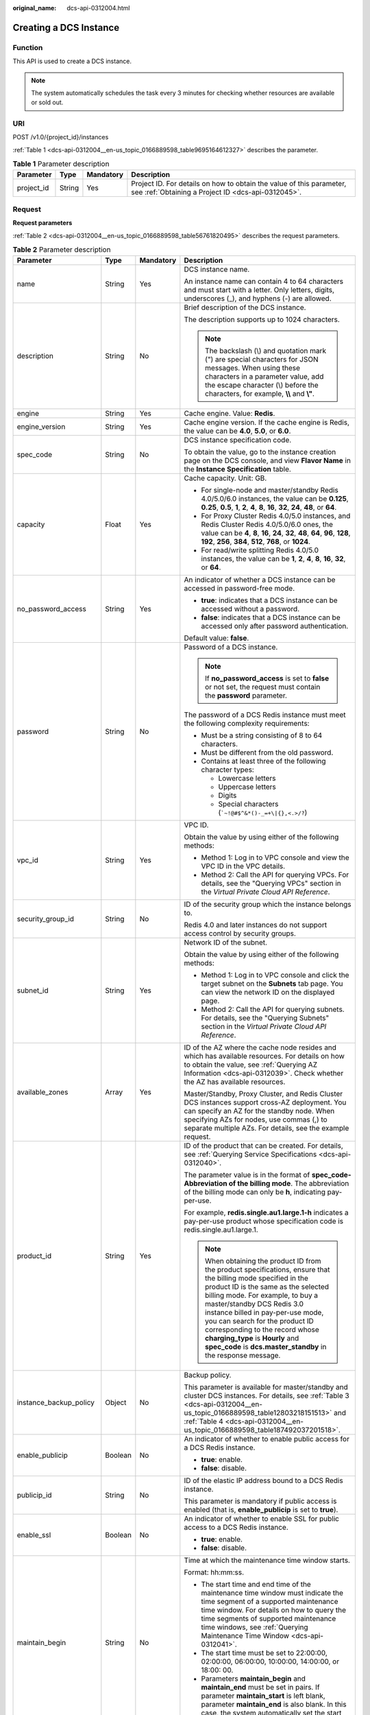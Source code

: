 :original_name: dcs-api-0312004.html

.. _dcs-api-0312004:

Creating a DCS Instance
=======================

Function
--------

This API is used to create a DCS instance.

.. note::

   The system automatically schedules the task every 3 minutes for checking whether resources are available or sold out.

URI
---

POST /v1.0/{project_id}/instances

:ref:`Table 1 <dcs-api-0312004__en-us_topic_0166889598_table9695164612327>` describes the parameter.

.. _dcs-api-0312004__en-us_topic_0166889598_table9695164612327:

.. table:: **Table 1** Parameter description

   +------------+--------+-----------+----------------------------------------------------------------------------------------------------------------------------+
   | Parameter  | Type   | Mandatory | Description                                                                                                                |
   +============+========+===========+============================================================================================================================+
   | project_id | String | Yes       | Project ID. For details on how to obtain the value of this parameter, see :ref:`Obtaining a Project ID <dcs-api-0312045>`. |
   +------------+--------+-----------+----------------------------------------------------------------------------------------------------------------------------+

Request
-------

**Request parameters**

:ref:`Table 2 <dcs-api-0312004__en-us_topic_0166889598_table56761820495>` describes the request parameters.

.. _dcs-api-0312004__en-us_topic_0166889598_table56761820495:

.. table:: **Table 2** Parameter description

   +-------------------------+------------------+-----------------+---------------------------------------------------------------------------------------------------------------------------------------------------------------------------------------------------------------------------------------------------------------------------------------------------------------------------------------------------------------------------------------------------------------------------------------+
   | Parameter               | Type             | Mandatory       | Description                                                                                                                                                                                                                                                                                                                                                                                                                           |
   +=========================+==================+=================+=======================================================================================================================================================================================================================================================================================================================================================================================================================================+
   | name                    | String           | Yes             | DCS instance name.                                                                                                                                                                                                                                                                                                                                                                                                                    |
   |                         |                  |                 |                                                                                                                                                                                                                                                                                                                                                                                                                                       |
   |                         |                  |                 | An instance name can contain 4 to 64 characters and must start with a letter. Only letters, digits, underscores (_), and hyphens (-) are allowed.                                                                                                                                                                                                                                                                                     |
   +-------------------------+------------------+-----------------+---------------------------------------------------------------------------------------------------------------------------------------------------------------------------------------------------------------------------------------------------------------------------------------------------------------------------------------------------------------------------------------------------------------------------------------+
   | description             | String           | No              | Brief description of the DCS instance.                                                                                                                                                                                                                                                                                                                                                                                                |
   |                         |                  |                 |                                                                                                                                                                                                                                                                                                                                                                                                                                       |
   |                         |                  |                 | The description supports up to 1024 characters.                                                                                                                                                                                                                                                                                                                                                                                       |
   |                         |                  |                 |                                                                                                                                                                                                                                                                                                                                                                                                                                       |
   |                         |                  |                 | .. note::                                                                                                                                                                                                                                                                                                                                                                                                                             |
   |                         |                  |                 |                                                                                                                                                                                                                                                                                                                                                                                                                                       |
   |                         |                  |                 |    The backslash (\\) and quotation mark (") are special characters for JSON messages. When using these characters in a parameter value, add the escape character (\\) before the characters, for example, **\\\\** and **\\"**.                                                                                                                                                                                                      |
   +-------------------------+------------------+-----------------+---------------------------------------------------------------------------------------------------------------------------------------------------------------------------------------------------------------------------------------------------------------------------------------------------------------------------------------------------------------------------------------------------------------------------------------+
   | engine                  | String           | Yes             | Cache engine. Value: **Redis**.                                                                                                                                                                                                                                                                                                                                                                                                       |
   +-------------------------+------------------+-----------------+---------------------------------------------------------------------------------------------------------------------------------------------------------------------------------------------------------------------------------------------------------------------------------------------------------------------------------------------------------------------------------------------------------------------------------------+
   | engine_version          | String           | Yes             | Cache engine version. If the cache engine is Redis, the value can be **4.0**, **5.0**, or **6.0**.                                                                                                                                                                                                                                                                                                                                    |
   +-------------------------+------------------+-----------------+---------------------------------------------------------------------------------------------------------------------------------------------------------------------------------------------------------------------------------------------------------------------------------------------------------------------------------------------------------------------------------------------------------------------------------------+
   | spec_code               | String           | No              | DCS instance specification code.                                                                                                                                                                                                                                                                                                                                                                                                      |
   |                         |                  |                 |                                                                                                                                                                                                                                                                                                                                                                                                                                       |
   |                         |                  |                 | To obtain the value, go to the instance creation page on the DCS console, and view **Flavor Name** in the **Instance Specification** table.                                                                                                                                                                                                                                                                                           |
   +-------------------------+------------------+-----------------+---------------------------------------------------------------------------------------------------------------------------------------------------------------------------------------------------------------------------------------------------------------------------------------------------------------------------------------------------------------------------------------------------------------------------------------+
   | capacity                | Float            | Yes             | Cache capacity. Unit: GB.                                                                                                                                                                                                                                                                                                                                                                                                             |
   |                         |                  |                 |                                                                                                                                                                                                                                                                                                                                                                                                                                       |
   |                         |                  |                 | -  For single-node and master/standby Redis 4.0/5.0/6.0 instances, the value can be **0.125**, **0.25**, **0.5**, **1**, **2**, **4**, **8**, **16**, **32**, **24**, **48**, or **64**.                                                                                                                                                                                                                                              |
   |                         |                  |                 | -  For Proxy Cluster Redis 4.0/5.0 instances, and Redis Cluster Redis 4.0/5.0/6.0 ones, the value can be **4**, **8**, **16**, **24**, **32**, **48**, **64**, **96**, **128**, **192**, **256**, **384**, **512**, **768**, or **1024**.                                                                                                                                                                                             |
   |                         |                  |                 | -  For read/write splitting Redis 4.0/5.0 instances, the value can be **1**, **2**, **4**, **8**, **16**, **32**, or **64**.                                                                                                                                                                                                                                                                                                          |
   +-------------------------+------------------+-----------------+---------------------------------------------------------------------------------------------------------------------------------------------------------------------------------------------------------------------------------------------------------------------------------------------------------------------------------------------------------------------------------------------------------------------------------------+
   | no_password_access      | String           | Yes             | An indicator of whether a DCS instance can be accessed in password-free mode.                                                                                                                                                                                                                                                                                                                                                         |
   |                         |                  |                 |                                                                                                                                                                                                                                                                                                                                                                                                                                       |
   |                         |                  |                 | -  **true**: indicates that a DCS instance can be accessed without a password.                                                                                                                                                                                                                                                                                                                                                        |
   |                         |                  |                 | -  **false**: indicates that a DCS instance can be accessed only after password authentication.                                                                                                                                                                                                                                                                                                                                       |
   |                         |                  |                 |                                                                                                                                                                                                                                                                                                                                                                                                                                       |
   |                         |                  |                 | Default value: **false**.                                                                                                                                                                                                                                                                                                                                                                                                             |
   +-------------------------+------------------+-----------------+---------------------------------------------------------------------------------------------------------------------------------------------------------------------------------------------------------------------------------------------------------------------------------------------------------------------------------------------------------------------------------------------------------------------------------------+
   | password                | String           | No              | Password of a DCS instance.                                                                                                                                                                                                                                                                                                                                                                                                           |
   |                         |                  |                 |                                                                                                                                                                                                                                                                                                                                                                                                                                       |
   |                         |                  |                 | .. note::                                                                                                                                                                                                                                                                                                                                                                                                                             |
   |                         |                  |                 |                                                                                                                                                                                                                                                                                                                                                                                                                                       |
   |                         |                  |                 |    If **no_password_access** is set to **false** or not set, the request must contain the **password** parameter.                                                                                                                                                                                                                                                                                                                     |
   |                         |                  |                 |                                                                                                                                                                                                                                                                                                                                                                                                                                       |
   |                         |                  |                 | The password of a DCS Redis instance must meet the following complexity requirements:                                                                                                                                                                                                                                                                                                                                                 |
   |                         |                  |                 |                                                                                                                                                                                                                                                                                                                                                                                                                                       |
   |                         |                  |                 | -  Must be a string consisting of 8 to 64 characters.                                                                                                                                                                                                                                                                                                                                                                                 |
   |                         |                  |                 | -  Must be different from the old password.                                                                                                                                                                                                                                                                                                                                                                                           |
   |                         |                  |                 | -  Contains at least three of the following character types:                                                                                                                                                                                                                                                                                                                                                                          |
   |                         |                  |                 |                                                                                                                                                                                                                                                                                                                                                                                                                                       |
   |                         |                  |                 |    -  Lowercase letters                                                                                                                                                                                                                                                                                                                                                                                                               |
   |                         |                  |                 |    -  Uppercase letters                                                                                                                                                                                                                                                                                                                                                                                                               |
   |                         |                  |                 |    -  Digits                                                                                                                                                                                                                                                                                                                                                                                                                          |
   |                         |                  |                 |    -  Special characters (:literal:`\`~!@#$^&*()-_=+\\|{},<.>/?`)                                                                                                                                                                                                                                                                                                                                                                     |
   +-------------------------+------------------+-----------------+---------------------------------------------------------------------------------------------------------------------------------------------------------------------------------------------------------------------------------------------------------------------------------------------------------------------------------------------------------------------------------------------------------------------------------------+
   | vpc_id                  | String           | Yes             | VPC ID.                                                                                                                                                                                                                                                                                                                                                                                                                               |
   |                         |                  |                 |                                                                                                                                                                                                                                                                                                                                                                                                                                       |
   |                         |                  |                 | Obtain the value by using either of the following methods:                                                                                                                                                                                                                                                                                                                                                                            |
   |                         |                  |                 |                                                                                                                                                                                                                                                                                                                                                                                                                                       |
   |                         |                  |                 | -  Method 1: Log in to VPC console and view the VPC ID in the VPC details.                                                                                                                                                                                                                                                                                                                                                            |
   |                         |                  |                 | -  Method 2: Call the API for querying VPCs. For details, see the "Querying VPCs" section in the *Virtual Private Cloud API Reference*.                                                                                                                                                                                                                                                                                               |
   +-------------------------+------------------+-----------------+---------------------------------------------------------------------------------------------------------------------------------------------------------------------------------------------------------------------------------------------------------------------------------------------------------------------------------------------------------------------------------------------------------------------------------------+
   | security_group_id       | String           | No              | ID of the security group which the instance belongs to.                                                                                                                                                                                                                                                                                                                                                                               |
   |                         |                  |                 |                                                                                                                                                                                                                                                                                                                                                                                                                                       |
   |                         |                  |                 | Redis 4.0 and later instances do not support access control by security groups.                                                                                                                                                                                                                                                                                                                                                       |
   +-------------------------+------------------+-----------------+---------------------------------------------------------------------------------------------------------------------------------------------------------------------------------------------------------------------------------------------------------------------------------------------------------------------------------------------------------------------------------------------------------------------------------------+
   | subnet_id               | String           | Yes             | Network ID of the subnet.                                                                                                                                                                                                                                                                                                                                                                                                             |
   |                         |                  |                 |                                                                                                                                                                                                                                                                                                                                                                                                                                       |
   |                         |                  |                 | Obtain the value by using either of the following methods:                                                                                                                                                                                                                                                                                                                                                                            |
   |                         |                  |                 |                                                                                                                                                                                                                                                                                                                                                                                                                                       |
   |                         |                  |                 | -  Method 1: Log in to VPC console and click the target subnet on the **Subnets** tab page. You can view the network ID on the displayed page.                                                                                                                                                                                                                                                                                        |
   |                         |                  |                 | -  Method 2: Call the API for querying subnets. For details, see the "Querying Subnets" section in the *Virtual Private Cloud API Reference*.                                                                                                                                                                                                                                                                                         |
   +-------------------------+------------------+-----------------+---------------------------------------------------------------------------------------------------------------------------------------------------------------------------------------------------------------------------------------------------------------------------------------------------------------------------------------------------------------------------------------------------------------------------------------+
   | available_zones         | Array            | Yes             | ID of the AZ where the cache node resides and which has available resources. For details on how to obtain the value, see :ref:`Querying AZ Information <dcs-api-0312039>`. Check whether the AZ has available resources.                                                                                                                                                                                                              |
   |                         |                  |                 |                                                                                                                                                                                                                                                                                                                                                                                                                                       |
   |                         |                  |                 | Master/Standby, Proxy Cluster, and Redis Cluster DCS instances support cross-AZ deployment. You can specify an AZ for the standby node. When specifying AZs for nodes, use commas (,) to separate multiple AZs. For details, see the example request.                                                                                                                                                                                 |
   +-------------------------+------------------+-----------------+---------------------------------------------------------------------------------------------------------------------------------------------------------------------------------------------------------------------------------------------------------------------------------------------------------------------------------------------------------------------------------------------------------------------------------------+
   | product_id              | String           | Yes             | ID of the product that can be created. For details, see :ref:`Querying Service Specifications <dcs-api-0312040>`.                                                                                                                                                                                                                                                                                                                     |
   |                         |                  |                 |                                                                                                                                                                                                                                                                                                                                                                                                                                       |
   |                         |                  |                 | The parameter value is in the format of **spec_code-Abbreviation of the billing mode**. The abbreviation of the billing mode can only be **h**, indicating pay-per-use.                                                                                                                                                                                                                                                               |
   |                         |                  |                 |                                                                                                                                                                                                                                                                                                                                                                                                                                       |
   |                         |                  |                 | For example, **redis.single.au1.large.1-h** indicates a pay-per-use product whose specification code is redis.single.au1.large.1.                                                                                                                                                                                                                                                                                                     |
   |                         |                  |                 |                                                                                                                                                                                                                                                                                                                                                                                                                                       |
   |                         |                  |                 | .. note::                                                                                                                                                                                                                                                                                                                                                                                                                             |
   |                         |                  |                 |                                                                                                                                                                                                                                                                                                                                                                                                                                       |
   |                         |                  |                 |    When obtaining the product ID from the product specifications, ensure that the billing mode specified in the product ID is the same as the selected billing mode. For example, to buy a master/standby DCS Redis 3.0 instance billed in pay-per-use mode, you can search for the product ID corresponding to the record whose **charging_type** is **Hourly** and **spec_code** is **dcs.master_standby** in the response message. |
   +-------------------------+------------------+-----------------+---------------------------------------------------------------------------------------------------------------------------------------------------------------------------------------------------------------------------------------------------------------------------------------------------------------------------------------------------------------------------------------------------------------------------------------+
   | instance_backup_policy  | Object           | No              | Backup policy.                                                                                                                                                                                                                                                                                                                                                                                                                        |
   |                         |                  |                 |                                                                                                                                                                                                                                                                                                                                                                                                                                       |
   |                         |                  |                 | This parameter is available for master/standby and cluster DCS instances. For details, see :ref:`Table 3 <dcs-api-0312004__en-us_topic_0166889598_table12803218151513>` and :ref:`Table 4 <dcs-api-0312004__en-us_topic_0166889598_table187492037201518>`.                                                                                                                                                                            |
   +-------------------------+------------------+-----------------+---------------------------------------------------------------------------------------------------------------------------------------------------------------------------------------------------------------------------------------------------------------------------------------------------------------------------------------------------------------------------------------------------------------------------------------+
   | enable_publicip         | Boolean          | No              | An indicator of whether to enable public access for a DCS Redis instance.                                                                                                                                                                                                                                                                                                                                                             |
   |                         |                  |                 |                                                                                                                                                                                                                                                                                                                                                                                                                                       |
   |                         |                  |                 | -  **true**: enable.                                                                                                                                                                                                                                                                                                                                                                                                                  |
   |                         |                  |                 | -  **false**: disable.                                                                                                                                                                                                                                                                                                                                                                                                                |
   +-------------------------+------------------+-----------------+---------------------------------------------------------------------------------------------------------------------------------------------------------------------------------------------------------------------------------------------------------------------------------------------------------------------------------------------------------------------------------------------------------------------------------------+
   | publicip_id             | String           | No              | ID of the elastic IP address bound to a DCS Redis instance.                                                                                                                                                                                                                                                                                                                                                                           |
   |                         |                  |                 |                                                                                                                                                                                                                                                                                                                                                                                                                                       |
   |                         |                  |                 | This parameter is mandatory if public access is enabled (that is, **enable_publicip** is set to **true**).                                                                                                                                                                                                                                                                                                                            |
   +-------------------------+------------------+-----------------+---------------------------------------------------------------------------------------------------------------------------------------------------------------------------------------------------------------------------------------------------------------------------------------------------------------------------------------------------------------------------------------------------------------------------------------+
   | enable_ssl              | Boolean          | No              | An indicator of whether to enable SSL for public access to a DCS Redis instance.                                                                                                                                                                                                                                                                                                                                                      |
   |                         |                  |                 |                                                                                                                                                                                                                                                                                                                                                                                                                                       |
   |                         |                  |                 | -  **true**: enable.                                                                                                                                                                                                                                                                                                                                                                                                                  |
   |                         |                  |                 | -  **false**: disable.                                                                                                                                                                                                                                                                                                                                                                                                                |
   +-------------------------+------------------+-----------------+---------------------------------------------------------------------------------------------------------------------------------------------------------------------------------------------------------------------------------------------------------------------------------------------------------------------------------------------------------------------------------------------------------------------------------------+
   | maintain_begin          | String           | No              | Time at which the maintenance time window starts.                                                                                                                                                                                                                                                                                                                                                                                     |
   |                         |                  |                 |                                                                                                                                                                                                                                                                                                                                                                                                                                       |
   |                         |                  |                 | Format: hh:mm:ss.                                                                                                                                                                                                                                                                                                                                                                                                                     |
   |                         |                  |                 |                                                                                                                                                                                                                                                                                                                                                                                                                                       |
   |                         |                  |                 | -  The start time and end time of the maintenance time window must indicate the time segment of a supported maintenance time window. For details on how to query the time segments of supported maintenance time windows, see :ref:`Querying Maintenance Time Window <dcs-api-0312041>`.                                                                                                                                              |
   |                         |                  |                 | -  The start time must be set to 22:00:00, 02:00:00, 06:00:00, 10:00:00, 14:00:00, or 18:00: 00.                                                                                                                                                                                                                                                                                                                                      |
   |                         |                  |                 | -  Parameters **maintain_begin** and **maintain_end** must be set in pairs. If parameter **maintain_start** is left blank, parameter **maintain_end** is also blank. In this case, the system automatically set the start time to 02:00:00.                                                                                                                                                                                           |
   +-------------------------+------------------+-----------------+---------------------------------------------------------------------------------------------------------------------------------------------------------------------------------------------------------------------------------------------------------------------------------------------------------------------------------------------------------------------------------------------------------------------------------------+
   | maintain_end            | String           | No              | Time at which the maintenance time window ends.                                                                                                                                                                                                                                                                                                                                                                                       |
   |                         |                  |                 |                                                                                                                                                                                                                                                                                                                                                                                                                                       |
   |                         |                  |                 | Format: hh:mm:ss.                                                                                                                                                                                                                                                                                                                                                                                                                     |
   |                         |                  |                 |                                                                                                                                                                                                                                                                                                                                                                                                                                       |
   |                         |                  |                 | -  The start time and end time of the maintenance time window must indicate the time segment of a supported maintenance time window. For details on how to query the time segments of supported maintenance time windows, see :ref:`Querying Maintenance Time Window <dcs-api-0312041>`.                                                                                                                                              |
   |                         |                  |                 |                                                                                                                                                                                                                                                                                                                                                                                                                                       |
   |                         |                  |                 | -  The end time is four hours later than the start time. For example, if the start time is 22:00:00, the end time is 02:00:00.                                                                                                                                                                                                                                                                                                        |
   |                         |                  |                 | -  Parameters **maintain_begin** and **maintain_end** must be set in pairs. If parameter **maintain_end** is left blank, parameter **maintain_start** is also blank. In this case, the system automatically set the end time to 06:00:00.                                                                                                                                                                                             |
   +-------------------------+------------------+-----------------+---------------------------------------------------------------------------------------------------------------------------------------------------------------------------------------------------------------------------------------------------------------------------------------------------------------------------------------------------------------------------------------------------------------------------------------+
   | enterprise_project_id   | String           | No              | Enterprise project ID.                                                                                                                                                                                                                                                                                                                                                                                                                |
   +-------------------------+------------------+-----------------+---------------------------------------------------------------------------------------------------------------------------------------------------------------------------------------------------------------------------------------------------------------------------------------------------------------------------------------------------------------------------------------------------------------------------------------+
   | enterprise_project_name | String           | No              | Enterprise project name.                                                                                                                                                                                                                                                                                                                                                                                                              |
   +-------------------------+------------------+-----------------+---------------------------------------------------------------------------------------------------------------------------------------------------------------------------------------------------------------------------------------------------------------------------------------------------------------------------------------------------------------------------------------------------------------------------------------+
   | instance_num            | Integer          | No              | Number of instances to be created in batches.                                                                                                                                                                                                                                                                                                                                                                                         |
   |                         |                  |                 |                                                                                                                                                                                                                                                                                                                                                                                                                                       |
   |                         |                  |                 | Default value: **1**.                                                                                                                                                                                                                                                                                                                                                                                                                 |
   |                         |                  |                 |                                                                                                                                                                                                                                                                                                                                                                                                                                       |
   |                         |                  |                 | Value range: 1-100.                                                                                                                                                                                                                                                                                                                                                                                                                   |
   +-------------------------+------------------+-----------------+---------------------------------------------------------------------------------------------------------------------------------------------------------------------------------------------------------------------------------------------------------------------------------------------------------------------------------------------------------------------------------------------------------------------------------------+
   | private_ips             | Array of strings | No              | IP address that is manually specified for a DCS instance.                                                                                                                                                                                                                                                                                                                                                                             |
   +-------------------------+------------------+-----------------+---------------------------------------------------------------------------------------------------------------------------------------------------------------------------------------------------------------------------------------------------------------------------------------------------------------------------------------------------------------------------------------------------------------------------------------+
   | port                    | Integer          | No              | Port customization .                                                                                                                                                                                                                                                                                                                                                                                                                  |
   |                         |                  |                 |                                                                                                                                                                                                                                                                                                                                                                                                                                       |
   |                         |                  |                 | If this parameter is not sent or is left empty when you create a Redis instance, the default port 6379 will be used. To customize a port, specify a port number in the range from 1 to 65535.                                                                                                                                                                                                                                         |
   +-------------------------+------------------+-----------------+---------------------------------------------------------------------------------------------------------------------------------------------------------------------------------------------------------------------------------------------------------------------------------------------------------------------------------------------------------------------------------------------------------------------------------------+
   | rename_commands         | Object           | No              | Critical command renaming .                                                                                                                                                                                                                                                                                                                                                                                                           |
   |                         |                  |                 |                                                                                                                                                                                                                                                                                                                                                                                                                                       |
   |                         |                  |                 | If this parameter is not sent or is left empty when you create a Redis instance, no critical command will be renamed. Currently, you can rename the **COMMAND**, **KEYS**, **FLUSHDB**, **FLUSHALL**, **HGETALL**, **SCAN**, **HSCAN**, **SSCAN**, and **ZSCAN** commands.                                                                                                                                                            |
   +-------------------------+------------------+-----------------+---------------------------------------------------------------------------------------------------------------------------------------------------------------------------------------------------------------------------------------------------------------------------------------------------------------------------------------------------------------------------------------------------------------------------------------+

.. _dcs-api-0312004__en-us_topic_0166889598_table12803218151513:

.. table:: **Table 3** instance_backup_policy parameter description

   +------------------------+-----------------+-----------------+--------------------------------------------------------------------------------------------------------------+
   | Parameter              | Type            | Mandatory       | Description                                                                                                  |
   +========================+=================+=================+==============================================================================================================+
   | save_days              | Integer         | No              | This parameter is mandatory when **backup_type** is set to **manual**.                                       |
   |                        |                 |                 |                                                                                                              |
   |                        |                 |                 | Retention period.                                                                                            |
   |                        |                 |                 |                                                                                                              |
   |                        |                 |                 | Unit: day.                                                                                                   |
   |                        |                 |                 |                                                                                                              |
   |                        |                 |                 | Value range: 1-7.                                                                                            |
   +------------------------+-----------------+-----------------+--------------------------------------------------------------------------------------------------------------+
   | backup_type            | String          | No              | Backup type.                                                                                                 |
   |                        |                 |                 |                                                                                                              |
   |                        |                 |                 | Options:                                                                                                     |
   |                        |                 |                 |                                                                                                              |
   |                        |                 |                 | -  **auto**: automatic backup.                                                                               |
   |                        |                 |                 | -  **manual**: manual backup.                                                                                |
   |                        |                 |                 |                                                                                                              |
   |                        |                 |                 | The default value is **manual**.                                                                             |
   +------------------------+-----------------+-----------------+--------------------------------------------------------------------------------------------------------------+
   | periodical_backup_plan | Object          | Yes             | Backup plan. For details, see :ref:`Table 4 <dcs-api-0312004__en-us_topic_0166889598_table187492037201518>`. |
   +------------------------+-----------------+-----------------+--------------------------------------------------------------------------------------------------------------+

.. _dcs-api-0312004__en-us_topic_0166889598_table187492037201518:

.. table:: **Table 4** periodical_backup_plan parameter description

   +-----------------+-----------------+-----------------+--------------------------------------------------------------------------------------------------------------------------------------+
   | Parameter       | Type            | Mandatory       | Description                                                                                                                          |
   +=================+=================+=================+======================================================================================================================================+
   | begin_at        | String          | Yes             | Time at which backup starts.                                                                                                         |
   |                 |                 |                 |                                                                                                                                      |
   |                 |                 |                 | "00:00-01:00" indicates that backup starts at 00:00:00.                                                                              |
   +-----------------+-----------------+-----------------+--------------------------------------------------------------------------------------------------------------------------------------+
   | period_type     | String          | Yes             | Interval at which backup is performed.                                                                                               |
   |                 |                 |                 |                                                                                                                                      |
   |                 |                 |                 | Currently, only weekly backup is supported.                                                                                          |
   +-----------------+-----------------+-----------------+--------------------------------------------------------------------------------------------------------------------------------------+
   | backup_at       | Array           | Yes             | Day in a week on which backup starts.                                                                                                |
   |                 |                 |                 |                                                                                                                                      |
   |                 |                 |                 | Value range: 1-7, where **1** indicates Monday and **7** indicates Sunday.                                                           |
   +-----------------+-----------------+-----------------+--------------------------------------------------------------------------------------------------------------------------------------+
   | timezone_offset | String          | No              | Time zone in which backup is performed.                                                                                              |
   |                 |                 |                 |                                                                                                                                      |
   |                 |                 |                 | Value range: GMT-12:00 to GMT+12:00. If this parameter is left blank, the current time zone of the DCS-Server VM is used by default. |
   +-----------------+-----------------+-----------------+--------------------------------------------------------------------------------------------------------------------------------------+

**Example request**

-  Request URL:

   .. code-block:: text

      POST https://{dcs_endpoint}/v1.0/{project_id}/instances

-  Example:

   **Creating a pay-per-use, master/standby DCS Redis instance with tags, a customized port, renamed commands, and cross-AZ deployment**

   .. code-block::

      {
          "name": "dcs-demo",
          "engine": "Redis",
          "engine_version": "4.0",
          "capacity": 2,
              "spec_code": "redis.ha.au1.large.**",
          "no_password_access": true,
          "vpc_id": "c5cd009b-9ba9-41f2-9a26-2b8c3f3ffd39",
          "subnet_id": "7e95c4d6-d7af-424c-a3cf-2be10968fe81",
          "product_id": "redis.ha.au1.large.**-h",
          "available_zones": ["ae04cf9d61544df3806a3feeb401b204", "d573142f24894ef3bd3664de068b44b0"],
          "security_group_id": "d57fad27-e3e9-43b7-9498-0a698ab63b27",
          "port": "4040",
              "rename_commands":
               {
                 "keys":"keys001",
                 "flushdb":"flushdb001",
                 "flushall":"flushall001"
               },
          "tags": [{
          "key": "dcs001",
          "value": "002"
      },
      {
          "key": "dcs003",
          "value": "004"
      }]
      }

Response
--------

**Response parameters**

:ref:`Table 5 <dcs-api-0312004__en-us_topic_0166889598_table079510368334>` describes the response parameters.

.. _dcs-api-0312004__en-us_topic_0166889598_table079510368334:

.. table:: **Table 5** Parameter description

   +-------------+------------------+-----------------------------------------------------------------------------------------------------------------+
   | Parameter   | Type             | Description                                                                                                     |
   +=============+==================+=================================================================================================================+
   | instance_id | String           | DCS instance ID.                                                                                                |
   +-------------+------------------+-----------------------------------------------------------------------------------------------------------------+
   | instances   | Array of Objects | DCS instance list. For details, see :ref:`Table 6 <dcs-api-0312004__en-us_topic_0166889598_table128250386224>`. |
   +-------------+------------------+-----------------------------------------------------------------------------------------------------------------+

.. _dcs-api-0312004__en-us_topic_0166889598_table128250386224:

.. table:: **Table 6** instances parameters

   ============= ====== ==================
   Parameter     Type   Description
   ============= ====== ==================
   instance_id   String DCS instance ID.
   instance_name String DCS instance name.
   ============= ====== ==================

**Example response**

.. code-block::

   {
       "instances": [
           {
               "instance_id": "3c49fd6b-fc7c-419e-9644-b6cce008653f",
               "instance_name": "dcs-demo"
           }
       ],
       "instance_id": "3c49fd6b-fc7c-419e-9644-b6cce008653f"
   }

Status Code
-----------

:ref:`Table 7 <dcs-api-0312004__en-us_topic_0166889598_table217814394526>` describes the status code of successful operations. For details about other status codes, see :ref:`Table 1 <dcs-api-0312043__table5210141351517>`.

.. _dcs-api-0312004__en-us_topic_0166889598_table217814394526:

.. table:: **Table 7** Status code

   =========== ==================================
   Status Code Description
   =========== ==================================
   200         DCS instance created successfully.
   =========== ==================================
